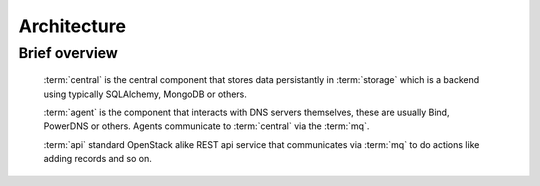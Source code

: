 ..
    Copyright 2012 Endre Karlson for Bouvet ASA

    Licensed under the Apache License, Version 2.0 (the "License"); you may
    not use this file except in compliance with the License. You may obtain
    a copy of the License at

        http://www.apache.org/licenses/LICENSE-2.0

    Unless required by applicable law or agreed to in writing, software
    distributed under the License is distributed on an "AS IS" BASIS, WITHOUT
    WARRANTIES OR CONDITIONS OF ANY KIND, either express or implied. See the
    License for the specific language governing permissions and limitations
    under the License.

.. _architecture:


============
Architecture
============

.. index::
    double: architecture; brief

Brief overview
++++++++++++++
    :term:`central` is the central component that stores data persistantly in
    :term:`storage` which is a backend using typically SQLAlchemy, MongoDB or
    others.

    :term:`agent` is the component that interacts with DNS servers themselves,
    these are usually Bind, PowerDNS or others. Agents communicate to
    :term:`central` via the :term:`mq`.

    :term:`api` standard OpenStack alike REST api service that communicates via
    :term:`mq` to do actions like adding records and so on.
